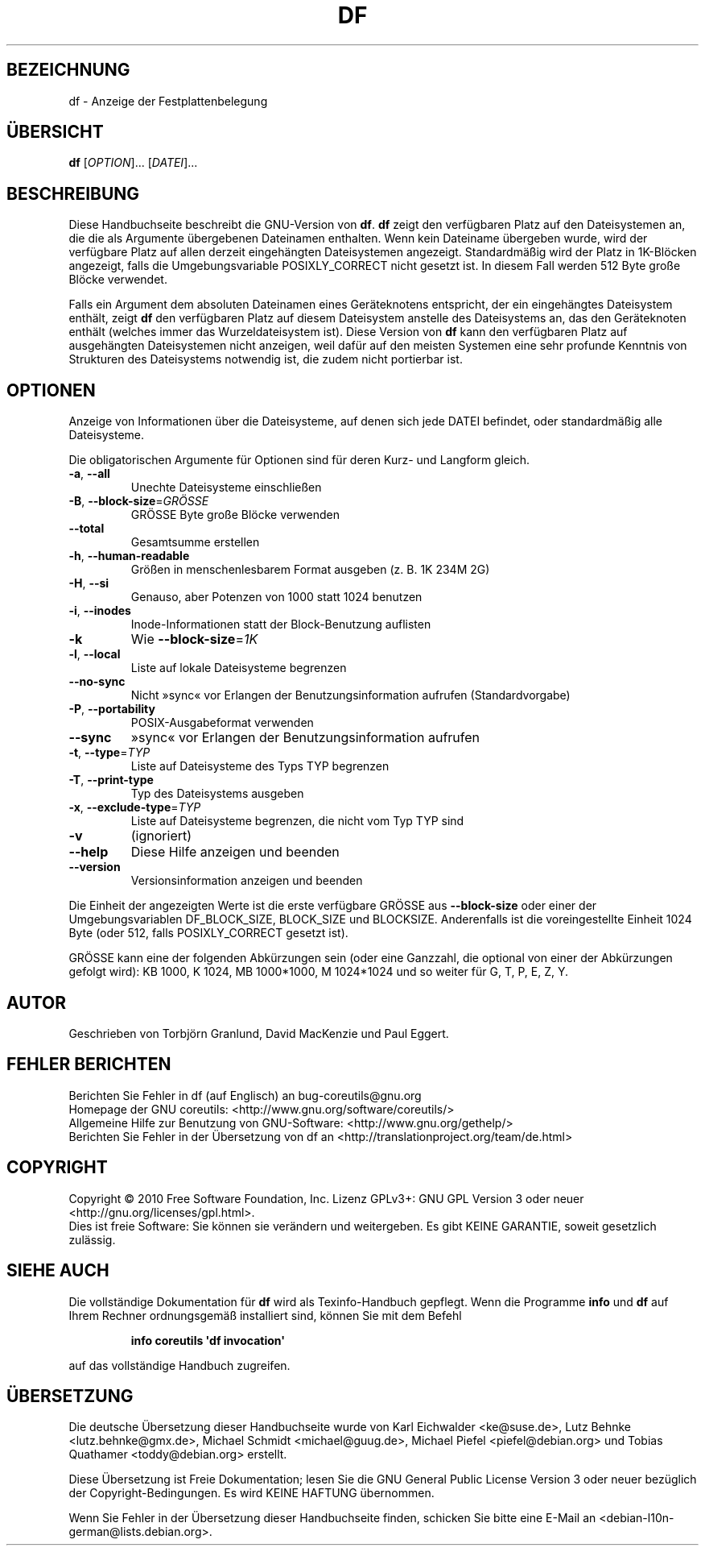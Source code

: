 .\" -*- coding: UTF-8 -*-
.\" DO NOT MODIFY THIS FILE!  It was generated by help2man 1.35.
.\"*******************************************************************
.\"
.\" This file was generated with po4a. Translate the source file.
.\"
.\"*******************************************************************
.TH DF 1 "April 2010" "GNU coreutils 8.5" "Dienstprogramme für Benutzer"
.SH BEZEICHNUNG
df \- Anzeige der Festplattenbelegung
.SH ÜBERSICHT
\fBdf\fP [\fIOPTION\fP]... [\fIDATEI\fP]...
.SH BESCHREIBUNG
Diese Handbuchseite beschreibt die GNU\-Version von \fBdf\fP. \fBdf\fP zeigt den
verfügbaren Platz auf den Dateisystemen an, die die als Argumente
übergebenen Dateinamen enthalten. Wenn kein Dateiname übergeben wurde, wird
der verfügbare Platz auf allen derzeit eingehängten Dateisystemen
angezeigt. Standardmäßig wird der Platz in 1K\-Blöcken angezeigt, falls die
Umgebungsvariable POSIXLY_CORRECT nicht gesetzt ist. In diesem Fall werden
512 Byte große Blöcke verwendet.
.PP
Falls ein Argument dem absoluten Dateinamen eines Geräteknotens entspricht,
der ein eingehängtes Dateisystem enthält, zeigt \fBdf\fP den verfügbaren Platz
auf diesem Dateisystem anstelle des Dateisystems an, das den Geräteknoten
enthält (welches immer das Wurzeldateisystem ist). Diese Version von \fBdf\fP
kann den verfügbaren Platz auf ausgehängten Dateisystemen nicht anzeigen,
weil dafür auf den meisten Systemen eine sehr profunde Kenntnis von
Strukturen des Dateisystems notwendig ist, die zudem nicht portierbar ist.
.SH OPTIONEN
.PP
Anzeige von Informationen über die Dateisysteme, auf denen sich jede DATEI
befindet, oder standardmäßig alle Dateisysteme.
.PP
Die obligatorischen Argumente für Optionen sind für deren Kurz\- und Langform
gleich.
.TP 
\fB\-a\fP, \fB\-\-all\fP
Unechte Dateisysteme einschließen
.TP 
\fB\-B\fP, \fB\-\-block\-size\fP=\fIGRÖSSE\fP
GRÖSSE Byte große Blöcke verwenden
.TP 
\fB\-\-total\fP
Gesamtsumme erstellen
.TP 
\fB\-h\fP, \fB\-\-human\-readable\fP
Größen in menschenlesbarem Format ausgeben (z. B. 1K 234M 2G)
.TP 
\fB\-H\fP, \fB\-\-si\fP
Genauso, aber Potenzen von 1000 statt 1024 benutzen
.TP 
\fB\-i\fP, \fB\-\-inodes\fP
Inode‐Informationen statt der Block‐Benutzung auflisten
.TP 
\fB\-k\fP
Wie \fB\-\-block\-size\fP=\fI1K\fP
.TP 
\fB\-l\fP, \fB\-\-local\fP
Liste auf lokale Dateisysteme begrenzen
.TP 
\fB\-\-no\-sync\fP
Nicht »sync« vor Erlangen der Benutzungsinformation aufrufen
(Standardvorgabe)
.TP 
\fB\-P\fP, \fB\-\-portability\fP
POSIX‐Ausgabeformat verwenden
.TP 
\fB\-\-sync\fP
»sync« vor Erlangen der Benutzungsinformation aufrufen
.TP 
\fB\-t\fP, \fB\-\-type\fP=\fITYP\fP
Liste auf Dateisysteme des Typs TYP begrenzen
.TP 
\fB\-T\fP, \fB\-\-print\-type\fP
Typ des Dateisystems ausgeben
.TP 
\fB\-x\fP, \fB\-\-exclude\-type\fP=\fITYP\fP
Liste auf Dateisysteme begrenzen, die nicht vom Typ TYP sind
.TP 
\fB\-v\fP
(ignoriert)
.TP 
\fB\-\-help\fP
Diese Hilfe anzeigen und beenden
.TP 
\fB\-\-version\fP
Versionsinformation anzeigen und beenden
.PP
Die Einheit der angezeigten Werte ist die erste verfügbare GRÖSSE aus
\fB\-\-block\-size\fP oder einer der Umgebungsvariablen DF_BLOCK_SIZE, BLOCK_SIZE
und BLOCKSIZE. Anderenfalls ist die voreingestellte Einheit 1024 Byte (oder
512, falls POSIXLY_CORRECT gesetzt ist).
.PP
GRÖSSE kann eine der folgenden Abkürzungen sein (oder eine Ganzzahl, die
optional von einer der Abkürzungen gefolgt wird): KB 1000, K 1024, MB
1000*1000, M 1024*1024 und so weiter für G, T, P, E, Z, Y.
.SH AUTOR
Geschrieben von Torbjörn Granlund, David MacKenzie und Paul Eggert.
.SH "FEHLER BERICHTEN"
Berichten Sie Fehler in df (auf Englisch) an bug\-coreutils@gnu.org
.br
Homepage der GNU coreutils: <http://www.gnu.org/software/coreutils/>
.br
Allgemeine Hilfe zur Benutzung von GNU\-Software:
<http://www.gnu.org/gethelp/>
.br
Berichten Sie Fehler in der Übersetzung von df an
<http://translationproject.org/team/de.html>
.SH COPYRIGHT
Copyright \(co 2010 Free Software Foundation, Inc. Lizenz GPLv3+: GNU GPL
Version 3 oder neuer <http://gnu.org/licenses/gpl.html>.
.br
Dies ist freie Software: Sie können sie verändern und weitergeben. Es gibt
KEINE GARANTIE, soweit gesetzlich zulässig.
.SH "SIEHE AUCH"
Die vollständige Dokumentation für \fBdf\fP wird als Texinfo\-Handbuch
gepflegt. Wenn die Programme \fBinfo\fP und \fBdf\fP auf Ihrem Rechner
ordnungsgemäß installiert sind, können Sie mit dem Befehl
.IP
\fBinfo coreutils \(aqdf invocation\(aq\fP
.PP
auf das vollständige Handbuch zugreifen.

.SH ÜBERSETZUNG
Die deutsche Übersetzung dieser Handbuchseite wurde von
Karl Eichwalder <ke@suse.de>,
Lutz Behnke <lutz.behnke@gmx.de>,
Michael Schmidt <michael@guug.de>,
Michael Piefel <piefel@debian.org>
und
Tobias Quathamer <toddy@debian.org>
erstellt.

Diese Übersetzung ist Freie Dokumentation; lesen Sie die
GNU General Public License Version 3 oder neuer bezüglich der
Copyright-Bedingungen. Es wird KEINE HAFTUNG übernommen.

Wenn Sie Fehler in der Übersetzung dieser Handbuchseite finden,
schicken Sie bitte eine E-Mail an <debian-l10n-german@lists.debian.org>.

